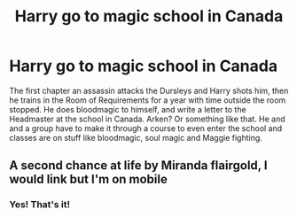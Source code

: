 #+TITLE: Harry go to magic school in Canada

* Harry go to magic school in Canada
:PROPERTIES:
:Author: ashyone2013
:Score: 2
:DateUnix: 1574906718.0
:DateShort: 2019-Nov-28
:FlairText: What's That Fic?
:END:
The first chapter an assassin attacks the Dursleys and Harry shots him, then he trains in the Room of Requirements for a year with time outside the room stopped. He does bloodmagic to himself, and write a letter to the Headmaster at the school in Canada. Arken? Or something like that. He and and a group have to make it through a course to even enter the school and classes are on stuff like bloodmagic, soul magic and Maggie fighting.


** A second chance at life by Miranda flairgold, I would link but I'm on mobile
:PROPERTIES:
:Author: PapaDikchicken
:Score: 2
:DateUnix: 1574907542.0
:DateShort: 2019-Nov-28
:END:

*** Yes! That's it!
:PROPERTIES:
:Author: ashyone2013
:Score: 2
:DateUnix: 1574907566.0
:DateShort: 2019-Nov-28
:END:

